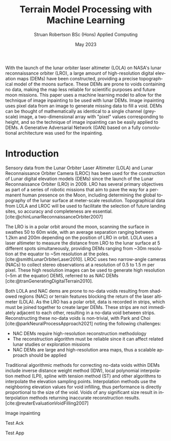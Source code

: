 #+title: Terrain Model Processing with Machine Learning
#+AUTHOR: Struan Robertson @@latex:\\@@ BSc (Hons) Applied Computing
#+DATE: May 2023
#+BIBLIOGRAPHY: library.bib
#+OPTIONS: toc:nil
#+LANGUAGE: en-gb
#+cite_export: biblatex

#+LaTeX_CLASS: article
#+LaTeX_CLASS_OPTIONS: [twocolumn]
# Styles

# Basic Packages
#+LaTeX_HEADER: \usepackage{balance}
#+LaTeX_HEADER: \usepackage{graphics}
#+LaTeX_HEADER: \usepackage{txfonts}
#+LaTeX_HEADER: \usepackage{times}
#+LaTeX_HEADER: \usepackage{color}
#+LaTeX_HEADER: \usepackage{textcomp}
#+LaTeX_HEADER: \usepackage{booktabs}
#+LaTeX_HEADER: \usepackage{todonotes}
#+LaTeX_HEADER: \usepackage{float}
#+LaTeX_HEADER: \usepackage{url}
#+LaTeX_HEADER: \usepackage{titling}
#+LaTeX_HEADER: \usepackage[pdftex]{hyperref}
#+LaTeX_HEADER: \usepackage[british]{babel}

# Font sizes
#+LaTeX_HEADER: \usepackage{sectsty}
#+LaTeX_HEADER: \sectionfont{\Large}
#+LaTeX_HEADER: \subsectionfont{\large}
#+LaTeX_HEADER: \subsubsectionfont{\large}
#+LaTeX_HEADER: \paragraphfont{\normalsize}

# Positioning
#+LaTeX_HEADER: \setlength{\parindent}{0em}
#+LaTeX_HEADER: \setlength{\parskip}{1em}
#+LaTeX_HEADER: \setlength{\columnsep}{2em}
#+LaTeX_HEADER: \setlength{\droptitle}{-10em}

# Define global style for URLs
#+LaTeX_HEADER: \makeatletter
#+LaTeX_HEADER: \def\url@leostyle{%
#+LaTeX_HEADER:     \@ifundefined{selectfont}{\def\UrlFont{\sf}}{\def\UrlFont{\small\bf\ttfamily}}}
#+LaTeX_HEADER: \makeatother
#+LaTeX_HEADER: \urlstyle{leo}

#+LaTeX_HEADER: \usepackage[
#+LaTeX_HEADER:    %backend=biber,
#+LaTeX_HEADER:    natbib=true,
#+LaTeX_HEADER:    style=numeric,
#+LaTeX_HEADER:    sorting=none
#+LaTeX_HEADER: ]{biblatex}

#+LaTeX_HEADER:\bibliographystyle{ACM-Reference-Format}

#+LATEX: \begin{abstract}

With the launch of the lunar orbiter laser altimeter (LOLA) on NASA's lunar reconnaissance orbiter (LRO), a large amount of high-resolution digital elevation maps (DEMs) have been constructed, providing a precise topographical model of the moons surface.
These DEMs are prone to voids containing no data, making the map less reliable for scientific purposes and future moon missions.
This paper uses a machine learning model to allow for the technique of image inpainting to be used with lunar DEMs.
Image inpainting uses pixel data from an image to generate missing data to fill a void.
DEMs can be thought of mathematically as identical to a single channel (greyscale) image, a two-dimensional array with "pixel" values corresponding to height, and so the technique of image inpainting can be easily applied to DEMs.
A Generative Adversarial Network (GAN) based on a fully convolutional architecture was used for the inpainting.


#+LATEX: \end{abstract}

* Introduction

Sensory data from the Lunar Orbiter Laser Altimeter (LOLA) and Lunar Reconnaissance Orbiter Camera (LROC) has been used for the construction of Lunar digital elevation models (DEMs) since the launch of the Lunar Reconnaissance Orbiter (LRO) in 2009.
LRO has several primary objectives as part of a series of robotic missions that aim to pave the way for a permanent human presence on the Moon, including determining the global topography of the lunar surface at meter-scale resolution.
Topographical data from LOLA and LROC will be used to facilitate the selection of future landing sites, so accuracy and completeness are essential.
[cite:@chinLunarReconnaissanceOrbiter2007]

The LRO is in a polar orbit around the moon, scanning the surface in swathes 50 to 60m wide, with an average separation ranging between 1.2km and 200m depending on the position of LRO in orbit.
LOLA uses a laser altimeter to measure the distance from LRO to the lunar surface at 5 different spots simultaneously, providing DEMs ranging from ~30m resolution at the equator to ~5m resolution at the poles. [cite:@smithLunarOrbiterLaser2010].
LROC uses two narrow-angle cameras (NACs) to collect stereo observations at a resolution of 0.5 to 1.5 m per pixel.
These high resolution images can be used to generate high resolution (~5m at the equator) DEMS, referred to as NAC DEMs [cite:@tranGeneratingDigitalTerrain2010].

Both LOLA and NAC dems are prone to no-data voids resulting from shadowed regions (NAC) or terrain features blocking the return of the laser altimeter (LOLA).
As the LRO has a polar orbit, data is recorded in strips, which must be joined together to create larger DEMs. These strips are not immediately adjacent to each other, resulting in a no-data void between strips.
Reconstructing these no-data voids is non-trivial, with Park and Choi [cite:@parkNeuralProcessApproach2021]  noting the following challenges:
 - NAC DEMs require high-resolution reconstruction methodology
 - The reconstruction algorithm must be reliable since it can affect related lunar studies or exploration missions
 - NAC DEMs are large and high-resolution area maps, thus a scalable approach should be applied

Traditional algorithmic methods for correcting no-data voids within DEMs include inverse distance weight method (IDW), local polynomial interpolation method (LPI), spline with tension method (ST) and other algorithms to interpolate the elevation sampling points. Interpolation methods use the neighboring elevation values for void infilling, thus performance is directly proportional to the size of the void. Voids of any significant size result in interpolation methods returning inaccurate reconstruction results.  [cite:@reuterEvaluationVoidFilling2007]

Image inpainting

#+LATEX: \section*{Acknowledgements}
Test Ack

#+PRINT_BIBLIOGRAPHY:

#+LATEX: \section*{Appendices}
Test App
